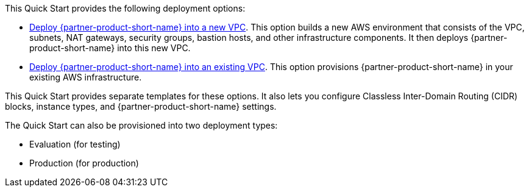 // Edit this placeholder text as necessary to describe the deployment options.

This Quick Start provides the following deployment options:

* https://fwd.aws/ym8ve?[Deploy {partner-product-short-name} into a new VPC^]. This option builds a new AWS environment that consists of the VPC, subnets, NAT gateways, security groups, bastion hosts, and other infrastructure components. It then deploys {partner-product-short-name} into this new VPC.
* https://fwd.aws/jM9ja?[Deploy {partner-product-short-name} into an existing VPC^]. This option provisions {partner-product-short-name} in your existing AWS infrastructure.

This Quick Start provides separate templates for these options. It also lets you configure Classless Inter-Domain Routing (CIDR) blocks, instance types, and {partner-product-short-name} settings.

The Quick Start can also be provisioned into two deployment types:

* Evaluation (for testing)
* Production (for production)
